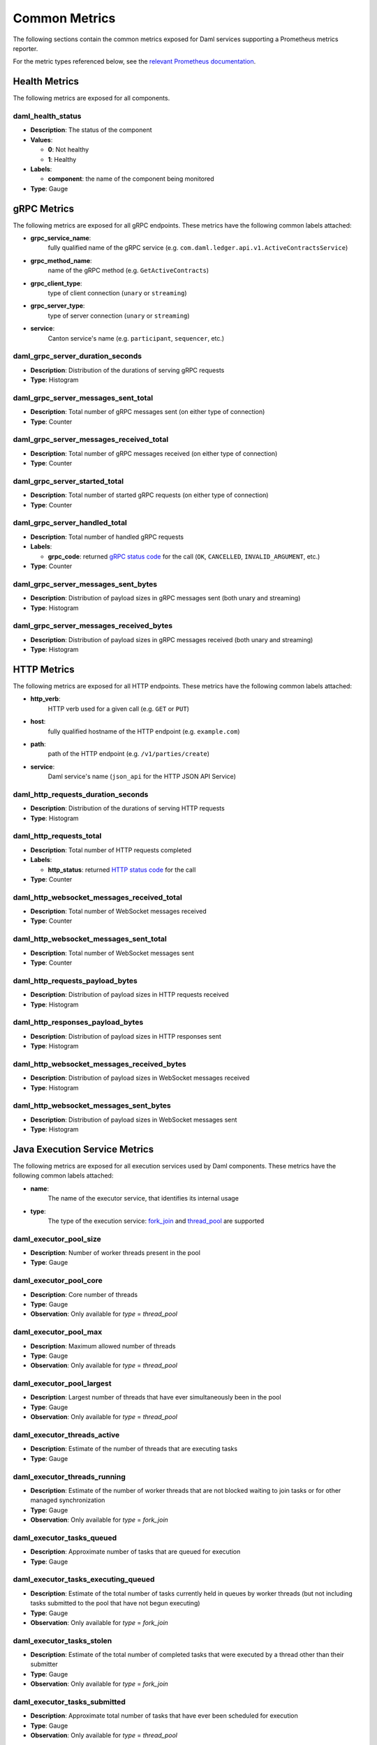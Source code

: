 .. Copyright (c) 2023 Digital Asset (Switzerland) GmbH and/or its affiliates. All rights reserved.
.. SPDX-License-Identifier: Apache-2.0

Common Metrics
##############

The following sections contain the common metrics exposed for Daml services supporting a Prometheus metrics reporter.

For the metric types referenced below, see the `relevant Prometheus documentation <https://prometheus.io/docs/tutorials/understanding_metric_types/>`_.

Health Metrics
**************

The following metrics are exposed for all components.

daml_health_status
==================

- **Description**: The status of the component
- **Values**:

  - **0**: Not healthy
  - **1**: Healthy
  
- **Labels**: 

  - **component**: the name of the component being monitored

- **Type**: Gauge


gRPC Metrics
************
The following metrics are exposed for all gRPC endpoints. These metrics have the following common labels attached:

- **grpc_service_name**:
    fully qualified name of the gRPC service (e.g. ``com.daml.ledger.api.v1.ActiveContractsService``)

- **grpc_method_name**:
    name of the gRPC method (e.g. ``GetActiveContracts``)

- **grpc_client_type**:
    type of client connection (``unary`` or ``streaming``)

- **grpc_server_type**:
    type of server connection (``unary`` or ``streaming``)

- **service**:
    Canton service's name (e.g. ``participant``, ``sequencer``, etc.)

daml_grpc_server_duration_seconds
=================================
- **Description**: Distribution of the durations of serving gRPC requests
- **Type**: Histogram

daml_grpc_server_messages_sent_total
====================================
- **Description**: Total number of gRPC messages sent (on either type of connection)
- **Type**: Counter

daml_grpc_server_messages_received_total
========================================
- **Description**: Total number of gRPC messages received (on either type of connection)
- **Type**: Counter

daml_grpc_server_started_total
==============================
- **Description**: Total number of started gRPC requests (on either type of connection)
- **Type**: Counter

daml_grpc_server_handled_total
==============================
- **Description**: Total number of handled gRPC requests
- **Labels**:

  - **grpc_code**: returned `gRPC status code <https://grpc.github.io/grpc/core/md_doc_statuscodes.html>`_ for the call (``OK``, ``CANCELLED``, ``INVALID_ARGUMENT``, etc.)

- **Type**: Counter

daml_grpc_server_messages_sent_bytes
====================================
- **Description**: Distribution of payload sizes in gRPC messages sent (both unary and streaming)
- **Type**: Histogram

daml_grpc_server_messages_received_bytes
========================================
- **Description**: Distribution of payload sizes in gRPC messages received (both unary and streaming)
- **Type**: Histogram

HTTP Metrics
************
The following metrics are exposed for all HTTP endpoints. These metrics have the following common labels attached:

- **http_verb**:
    HTTP verb used for a given call (e.g. ``GET`` or ``PUT``)

- **host**:
    fully qualified hostname of the HTTP endpoint (e.g. ``example.com``)

- **path**:
    path of the HTTP endpoint (e.g. ``/v1/parties/create``)

- **service**:
    Daml service's name (``json_api`` for the HTTP JSON API Service)

daml_http_requests_duration_seconds
===================================
- **Description**: Distribution of the durations of serving HTTP requests
- **Type**: Histogram

daml_http_requests_total
========================
- **Description**: Total number of HTTP requests completed
- **Labels**:

  - **http_status**: returned `HTTP status code <https://en.wikipedia.org/wiki/List_of_HTTP_status_codes>`_ for the call

- **Type**: Counter

daml_http_websocket_messages_received_total
===========================================
- **Description**: Total number of WebSocket messages received
- **Type**: Counter

daml_http_websocket_messages_sent_total
=======================================
- **Description**: Total number of WebSocket messages sent
- **Type**: Counter

daml_http_requests_payload_bytes
================================
- **Description**: Distribution of payload sizes in HTTP requests received
- **Type**: Histogram

daml_http_responses_payload_bytes
=================================
- **Description**: Distribution of payload sizes in HTTP responses sent
- **Type**: Histogram

daml_http_websocket_messages_received_bytes
===========================================
- **Description**: Distribution of payload sizes in WebSocket messages received
- **Type**: Histogram

daml_http_websocket_messages_sent_bytes
=======================================
- **Description**: Distribution of payload sizes in WebSocket messages sent
- **Type**: Histogram

Java Execution Service Metrics
******************************
The following metrics are exposed for all execution services used by Daml components. These metrics have the following common labels attached:

- **name**:
    The name of the executor service, that identifies its internal usage

- **type**:
    The type of the execution service: `fork_join <https://docs.oracle.com/javase/8/docs/api/java/util/concurrent/ForkJoinPool.html>`_ and `thread_pool <https://docs.oracle.com/javase/8/docs/api/java/util/concurrent/ThreadPoolExecutor.html>`_ are supported

daml_executor_pool_size
=======================
- **Description**: Number of worker threads present in the pool
- **Type**: Gauge

daml_executor_pool_core
=======================
- **Description**: Core number of threads
- **Type**: Gauge
- **Observation**: Only available for `type` = `thread_pool`

daml_executor_pool_max
======================
- **Description**: Maximum allowed number of threads
- **Type**: Gauge
- **Observation**: Only available for `type` = `thread_pool`

daml_executor_pool_largest
==========================
- **Description**: Largest number of threads that have ever simultaneously been in the pool
- **Type**: Gauge
- **Observation**: Only available for `type` = `thread_pool`

daml_executor_threads_active
============================
- **Description**: Estimate of the number of threads that are executing tasks
- **Type**: Gauge

daml_executor_threads_running
=============================
- **Description**: Estimate of the number of worker threads that are not blocked waiting to join tasks or for other managed synchronization
- **Type**: Gauge
- **Observation**: Only available for `type` = `fork_join`

daml_executor_tasks_queued
==========================
- **Description**: Approximate number of tasks that are queued for execution
- **Type**: Gauge

daml_executor_tasks_executing_queued
====================================
- **Description**: Estimate of the total number of tasks currently held in queues by worker threads (but not including tasks submitted to the pool that have not begun executing)
- **Type**: Gauge
- **Observation**: Only available for `type` = `fork_join`

daml_executor_tasks_stolen
==========================
- **Description**: Estimate of the total number of completed tasks that were executed by a thread other than their submitter
- **Type**: Gauge
- **Observation**: Only available for `type` = `fork_join`

daml_executor_tasks_submitted
=============================
- **Description**: Approximate total number of tasks that have ever been scheduled for execution
- **Type**: Gauge
- **Observation**: Only available for `type` = `thread_pool`

daml_executor_tasks_completed
=============================
- **Description**: Approximate total number of tasks that have completed execution
- **Type**: Gauge
- **Observation**: Only available for `type` = `thread_pool`

daml_executor_tasks_queue_remaining
===================================
- **Description**: Additional elements that this queue can ideally accept without blocking
- **Type**: Gauge
- **Observation**: Only available for `type` = `thread_pool`

Pruning Metrics
***************

The following metrics are exposed for all pruning processes. These metrics have the following labels:

- **phase**:
    The name of the pruning phase being monitored

daml_services_pruning_prune_started_total
=========================================
- **Description**: Total number of started pruning processes
- **Type**: Counter

daml_services_pruning_prune_completed_total
===========================================
- **Description**: Total number of completed pruning processes
- **Type**: Counter

JVM Metrics
************
The following metrics are exposed for the JVM, if enabled.

runtime_jvm_gc_time
==============================
- **Description**: Time spent in a given JVM garbage collector in milliseconds
- **Labels**:

  - **gc**: Garbage collector regions (eg: ``G1 Old Generation``, ``G1 New Generation``)

- **Type**: Counter

runtime_jvm_gc_count
==============================
- **Description**: The number of collections that have occurred for a given JVM garbage collector
- **Labels**:

  - **gc**: Garbage collector regions (eg: ``G1 Old Generation``, ``G1 New Generation``)

- **Type**: Counter

runtime_jvm_memory_area
==============================
- **Description**: JVM memory area statistics
- **Labels**:

  - **area**: Can be ``heap`` or ``non_heap``
  - **type**: Can be ``committed``, ``used`` or ``max``

runtime_jvm_memory_pool
==============================
- **Description**: JVM memory pool statistics
- **Labels**:

  - **pool**: Defined pool name.
  - **type**: Can be ``committed``, ``used`` or ``max``
